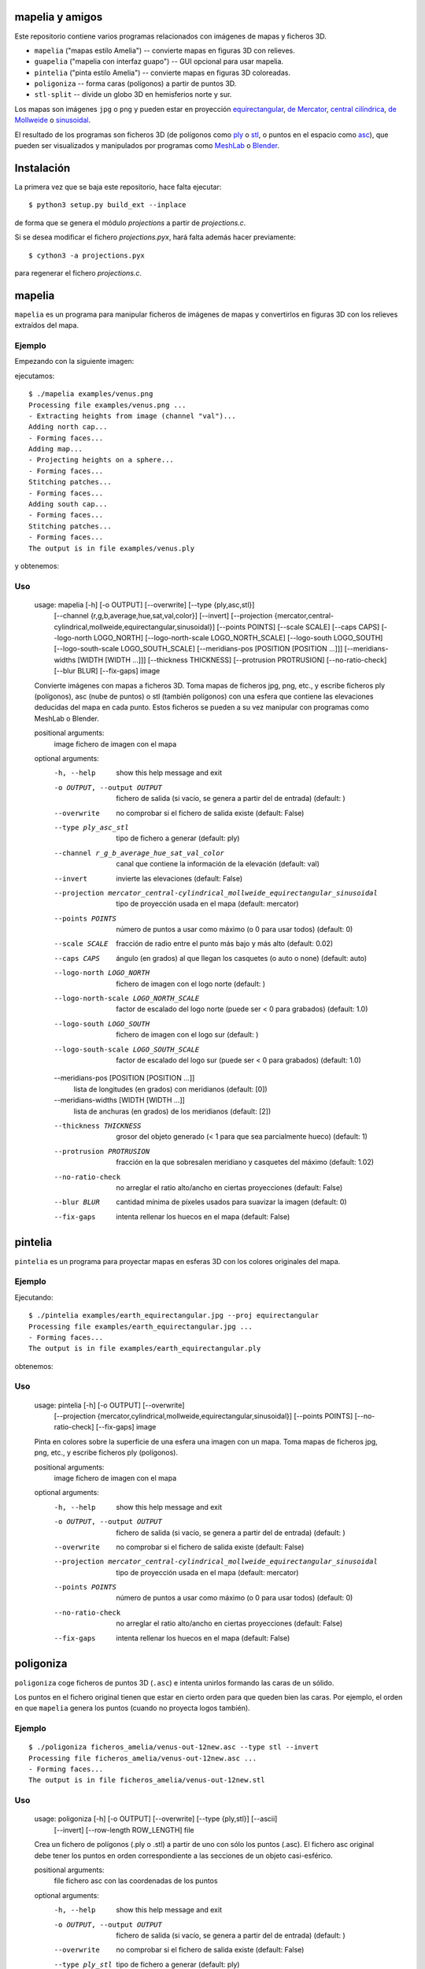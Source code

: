 mapelia y amigos
================

Este repositorio contiene varios programas relacionados con imágenes de mapas
y ficheros 3D.

* ``mapelia`` ("mapas estilo Amelia") -- convierte mapas en figuras 3D con relieves.
* ``guapelia`` ("mapelia con interfaz guapo") -- GUI opcional para usar mapelia.
* ``pintelia`` ("pinta estilo Amelia") -- convierte mapas en figuras 3D coloreadas.
* ``poligoniza`` -- forma caras (polígonos) a partir de puntos 3D.
* ``stl-split`` -- divide un globo 3D en hemisferios norte y sur.

Los mapas son imágenes ``jpg`` o ``png`` y pueden estar en proyección
`equirectangular`_, `de Mercator`_, `central cilíndrica`_, `de Mollweide`_
o `sinusoidal`_.

.. _`equirectangular`: https://en.wikipedia.org/wiki/Equirectangular_projection
.. _`de Mercator`: https://en.wikipedia.org/wiki/Mercator_projection
.. _`central cilíndrica`: https://en.wikipedia.org/wiki/Central_cylindrical_projection
.. _`de Mollweide`: https://en.wikipedia.org/wiki/Mollweide_projection
.. _`sinusoidal`: https://en.wikipedia.org/wiki/Sinusoidal_projection

El resultado de los programas son ficheros 3D (de polígonos como `ply`_ o
`stl`_, o puntos en el espacio como `asc`_), que pueden ser visualizados y
manipulados por programas como `MeshLab`_ o `Blender`_.

.. _`ply`: https://en.wikipedia.org/wiki/PLY_(file_format)
.. _`stl`: https://en.wikipedia.org/wiki/STL_(file_format)
.. _`asc`: https://codeyarns.com/2011/08/17/asc-file-format-for-3d-points/
.. _`MeshLab`: https://en.wikipedia.org/wiki/MeshLab
.. _`Blender`: https://www.blender.org/


Instalación
===========

La primera vez que se baja este repositorio, hace falta ejecutar::

  $ python3 setup.py build_ext --inplace

de forma que se genera el módulo `projections` a partir de `projections.c`.

Si se desea modificar el fichero `projections.pyx`, hará falta además hacer
previamente::

  $ cython3 -a projections.pyx

para regenerar el fichero `projections.c`.

mapelia
=======

``mapelia`` es un programa para manipular ficheros de imágenes de mapas y
convertirlos en figuras 3D con los relieves extraídos del mapa.

Ejemplo
-------

Empezando con la siguiente imagen:

.. image:: examples/venus.png

ejecutamos::

  $ ./mapelia examples/venus.png
  Processing file examples/venus.png ...
  - Extracting heights from image (channel "val")...
  Adding north cap...
  - Forming faces...
  Adding map...
  - Projecting heights on a sphere...
  - Forming faces...
  Stitching patches...
  - Forming faces...
  Adding south cap...
  - Forming faces...
  Stitching patches...
  - Forming faces...
  The output is in file examples/venus.ply

y obtenemos:

.. image:: examples/screenshot_meshlab.png

Uso
---

  usage: mapelia [-h] [-o OUTPUT] [--overwrite] [--type {ply,asc,stl}]
                 [--channel {r,g,b,average,hue,sat,val,color}] [--invert]
                 [--projection {mercator,central-cylindrical,mollweide,equirectangular,sinusoidal}]
                 [--points POINTS] [--scale SCALE] [--caps CAPS]
                 [--logo-north LOGO_NORTH] [--logo-north-scale LOGO_NORTH_SCALE]
                 [--logo-south LOGO_SOUTH] [--logo-south-scale LOGO_SOUTH_SCALE]
                 [--meridians-pos [POSITION [POSITION ...]]]
                 [--meridians-widths [WIDTH [WIDTH ...]]]
                 [--thickness THICKNESS] [--protrusion PROTRUSION]
                 [--no-ratio-check] [--blur BLUR] [--fix-gaps]
                 image

  Convierte imágenes con mapas a ficheros 3D. Toma mapas de ficheros jpg, png,
  etc., y escribe ficheros ply (polígonos), asc (nube de puntos) o stl (también
  polígonos) con una esfera que contiene las elevaciones deducidas del mapa en
  cada punto. Estos ficheros se pueden a su vez manipular con programas como
  MeshLab o Blender.

  positional arguments:
    image                 fichero de imagen con el mapa

  optional arguments:
    -h, --help            show this help message and exit
    -o OUTPUT, --output OUTPUT
                          fichero de salida (si vacío, se genera a partir del de
                          entrada) (default: )
    --overwrite           no comprobar si el fichero de salida existe (default:
                          False)
    --type ply_asc_stl    tipo de fichero a generar (default: ply)
    --channel r_g_b_average_hue_sat_val_color
                          canal que contiene la información de la elevación
                          (default: val)
    --invert              invierte las elevaciones (default: False)
    --projection mercator_central-cylindrical_mollweide_equirectangular_sinusoidal
                          tipo de proyección usada en el mapa (default:
                          mercator)
    --points POINTS       número de puntos a usar como máximo (o 0 para usar
                          todos) (default: 0)
    --scale SCALE         fracción de radio entre el punto más bajo y más alto
                          (default: 0.02)
    --caps CAPS           ángulo (en grados) al que llegan los casquetes (o auto
                          o none) (default: auto)
    --logo-north LOGO_NORTH
                          fichero de imagen con el logo norte (default: )
    --logo-north-scale LOGO_NORTH_SCALE
                          factor de escalado del logo norte (puede ser < 0 para
                          grabados) (default: 1.0)
    --logo-south LOGO_SOUTH
                          fichero de imagen con el logo sur (default: )
    --logo-south-scale LOGO_SOUTH_SCALE
                          factor de escalado del logo sur (puede ser < 0 para
                          grabados) (default: 1.0)
    --meridians-pos [POSITION [POSITION ...]]
                          lista de longitudes (en grados) con meridianos
                          (default: [0])
    --meridians-widths [WIDTH [WIDTH ...]]
                          lista de anchuras (en grados) de los meridianos
                          (default: [2])
    --thickness THICKNESS
                          grosor del objeto generado (< 1 para que sea
                          parcialmente hueco) (default: 1)
    --protrusion PROTRUSION
                          fracción en la que sobresalen meridiano y casquetes
                          del máximo (default: 1.02)
    --no-ratio-check      no arreglar el ratio alto/ancho en ciertas
                          proyecciones (default: False)
    --blur BLUR           cantidad mínima de píxeles usados para suavizar la
                          imagen (default: 0)
    --fix-gaps            intenta rellenar los huecos en el mapa (default:
                          False)


pintelia
========

``pintelia`` es un programa para proyectar mapas en esferas 3D con los colores
originales del mapa.

Ejemplo
-------

Ejecutando::

  $ ./pintelia examples/earth_equirectangular.jpg --proj equirectangular
  Processing file examples/earth_equirectangular.jpg ...
  - Forming faces...
  The output is in file examples/earth_equirectangular.ply

obtenemos:

.. image:: examples/screenshot_meshlab_pintelia.png


Uso
---

  usage: pintelia [-h] [-o OUTPUT] [--overwrite]
                  [--projection {mercator,cylindrical,mollweide,equirectangular,sinusoidal}]
                  [--points POINTS] [--no-ratio-check] [--fix-gaps]
                  image

  Pinta en colores sobre la superficie de una esfera una imagen con un mapa.
  Toma mapas de ficheros jpg, png, etc., y escribe ficheros ply (polígonos).

  positional arguments:
    image                 fichero de imagen con el mapa

  optional arguments:
    -h, --help            show this help message and exit
    -o OUTPUT, --output OUTPUT
                          fichero de salida (si vacío, se genera a partir del de
                          entrada) (default: )
    --overwrite           no comprobar si el fichero de salida existe (default:
                          False)
    --projection mercator_central-cylindrical_mollweide_equirectangular_sinusoidal
                          tipo de proyección usada en el mapa (default:
                          mercator)
    --points POINTS       número de puntos a usar como máximo (o 0 para usar
                          todos) (default: 0)
    --no-ratio-check      no arreglar el ratio alto/ancho en ciertas
                          proyecciones (default: False)
    --fix-gaps            intenta rellenar los huecos en el mapa (default:
                          False)


poligoniza
==========

``poligoniza`` coge ficheros de puntos 3D (``.asc``) e intenta unirlos formando
las caras de un sólido.

Los puntos en el fichero original tienen que estar en cierto orden para que
queden bien las caras. Por ejemplo, el orden en que ``mapelia`` genera los
puntos (cuando no proyecta logos también).

Ejemplo
-------

::

  $ ./poligoniza ficheros_amelia/venus-out-12new.asc --type stl --invert
  Processing file ficheros_amelia/venus-out-12new.asc ...
  - Forming faces...
  The output is in file ficheros_amelia/venus-out-12new.stl

Uso
---

  usage: poligoniza [-h] [-o OUTPUT] [--overwrite] [--type {ply,stl}] [--ascii]
                    [--invert] [--row-length ROW_LENGTH]
                    file

  Crea un fichero de polígonos (.ply o .stl) a partir de uno con sólo los puntos
  (.asc). El fichero asc original debe tener los puntos en orden correspondiente
  a las secciones de un objeto casi-esférico.

  positional arguments:
    file                  fichero asc con las coordenadas de los puntos

  optional arguments:
    -h, --help            show this help message and exit
    -o OUTPUT, --output OUTPUT
                          fichero de salida (si vacío, se genera a partir del de
                          entrada) (default: )
    --overwrite           no comprobar si el fichero de salida existe (default:
                          False)
    --type ply_stl        tipo de fichero a generar (default: ply)
    --ascii               escribe el ply resultante en ascii (default: False)
    --invert              invierte la orientación de las caras (default: False)
    --row-length ROW_LENGTH
                          número de puntos por sección (si 0, se autodetecta)
                          (default: 0)


stl-split
=========

Divide un stl en casquete norte y casquete sur.

Ejemplo
-------

::

  $ ./stl-split mars.stl
  Processing file mars.stl ...
  Writing file mars_N.stl ...
  Writing file mars_S.stl ...

Uso
---

  usage: stl-split [-h] [-n NAME] [--number NUMBER] [--overwrite]
                   [--ignore-check]
                   file

  Divide un fichero stl. La idea es ayudar a post-procesar ficheros stl hechos
  con mapelia, para que se puedan imprimir más fácilmente. El fichero original
  no se modifica, sino que se crean dos nuevos ficheros acabados en "_N.stl" y
  "_S.stl" (o "_head.stl" y "_tail.stl" si se usa la opción --number).

  positional arguments:
    file                  fichero stl

  optional arguments:
    -h, --help            show this help message and exit
    -n NAME, --name NAME  nombre de salida (si vacío, se genera a partir del de
                          entrada) (default: )
    --number NUMBER       separar dejando el número dado de triángulos en el
                          primero (default: 0)
    --overwrite           no comprobar si los ficheros de salida existen
                          (default: False)
    --ignore-check        forzar el procesado del fichero aunque no parezca un
                          stl (default: False)


Posibles post-procesados
========================

Procesamiento con MeshLab
-------------------------

Una forma posible de continuar importando un fichero asc en meshlab:

* Filters -> Sampling (tercero por abajo) -> Poisson-disk Sampling (a
  la mitad) ; number of samples: 100000, con opción: Base Mesh
  Subsampling.
* Filters -> Normals, curvature and orientation -> Compute normals for
  pointsets ; neigbors: 20.
* Filters -> Point set -> Marching cubes (APSS) ; Grid resolution: 1000.
* Filters -> Cleaning and Repairing -> Simplification MC: Edge Collapse.
* Exportar a stl.


Material de referencia
======================

Mapas
-----

* `Finding and Using Space Image Data`_
* `Planetary Data System`_

.. _`Finding and Using Space Image Data`: http://www.planetary.org/explore/space-topics/space-imaging/data.html
.. _`Planetary Data System`: https://en.wikipedia.org/wiki/Planetary_Data_System

Proyecciones
------------

* `Equirectangular`_
* `De Mercator`_
* `Central cilíndrica`_
* `De Mollweide`_
* `Sinusoidal`_

.. _`Equirectangular`: https://en.wikipedia.org/wiki/Equirectangular_projection
.. _`De Mercator`: https://en.wikipedia.org/wiki/Mercator_projection
.. _`Central cilíndrica`: https://en.wikipedia.org/wiki/Central_cylindrical_projection
.. _`De Mollweide`: https://en.wikipedia.org/wiki/Mollweide_projection
.. _`Sinusoidal`: https://en.wikipedia.org/wiki/Sinusoidal_projection

Formatos
--------

* `ply`_ -- "polígonos" en 3D, también admite colores
* `stl`_ -- triángulos en 3D, más cutre que ply pero muy usado para imprimir en 3D
* `asc`_ -- sólo puntos 3D

.. _`ply`: https://en.wikipedia.org/wiki/PLY_(file_format)
.. _`stl`: https://en.wikipedia.org/wiki/STL_(file_format)
.. _`asc`: https://codeyarns.com/2011/08/17/asc-file-format-for-3d-points/

Procesado
---------

* `Pillow`_ -- Python Imaging Library
* `Meshlab`_ -- programa para ver y editar mallas triangulares 3D

.. _`Pillow`: https://pillow.readthedocs.io/
.. _`MeshLab`: https://en.wikipedia.org/wiki/MeshLab
